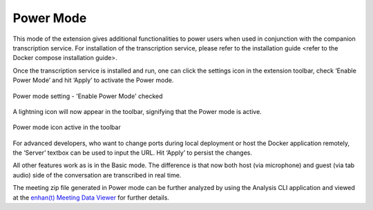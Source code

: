 .. _power_mode:

Power Mode
================

This mode of the extension gives additional functionalities to power users when used in conjunction with the companion transcription service. For installation of the transcription service, please refer to the installation guide <refer to the Docker compose installation guide>.

Once the transcription service is installed and run, one can click the settings icon in the extension toolbar, check ‘Enable Power Mode’ and hit ‘Apply’ to activate the Power mode.

.. figure:: ../images/power_mode_settings.png
  :width: 70%
  :alt: enhan(t) Chrome extension settings - 'Enable Power Mode' checked
  :align: center

  Power mode setting - 'Enable Power Mode' checked

A lightning icon will now appear in the toolbar, signifying that the Power mode is active.

.. figure:: ../images/power_mode_toolbar.png
  :width: 70%
  :alt: enhan(t) Chrome extension - Power mode icon active in the toolbar
  :align: center
  
  Power mode icon active in the toolbar

For advanced developers, who want to change ports during local deployment or host the Docker application remotely, the ‘Server’ textbox can be used to input the URL. Hit ‘Apply’ to persist the changes.

All other features work as is in the Basic mode. The difference is that now both host (via microphone) and guest (via tab audio) side of the conversation are transcribed in real time.

The meeting zip file generated in Power mode can be further analyzed by using the Analysis CLI application and viewed at the `enhan(t) Meeting Data Viewer <https://keplerlab.github.io/enhant-dashboard-viewer/>`_ for further details.
